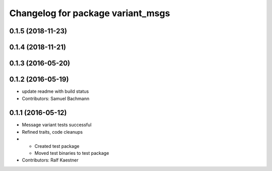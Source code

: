 ^^^^^^^^^^^^^^^^^^^^^^^^^^^^^^^^^^
Changelog for package variant_msgs
^^^^^^^^^^^^^^^^^^^^^^^^^^^^^^^^^^

0.1.5 (2018-11-23)
------------------

0.1.4 (2018-11-21)
------------------

0.1.3 (2016-05-20)
------------------

0.1.2 (2016-05-19)
------------------
* update readme with build status
* Contributors: Samuel Bachmann

0.1.1 (2016-05-12)
------------------
* Message variant tests successful
* Refined traits, code cleanups
* * Created test package
  * Moved test binaries to test package
* Contributors: Ralf Kaestner
